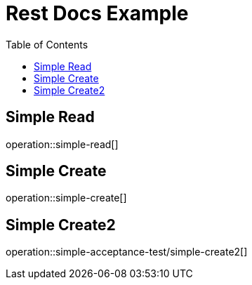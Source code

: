 = Rest Docs Example
:toc: left
:toclevels: 2

== Simple Read

operation::simple-read[]

== Simple Create

operation::simple-create[]

== Simple Create2

operation::simple-acceptance-test/simple-create2[]